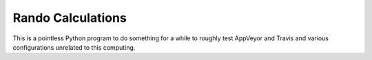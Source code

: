
Rando Calculations
------------------

This is a pointless Python program to do something for a while to
roughly test AppVeyor and Travis and various configurations
unrelated to this computing.
